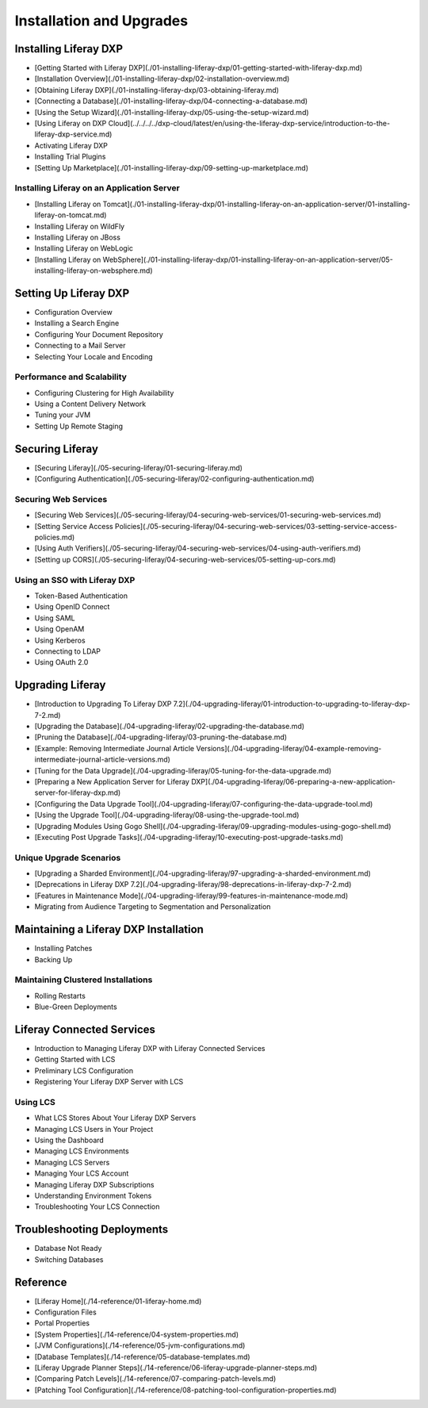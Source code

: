 Installation and Upgrades
=========================

Installing Liferay DXP
----------------------

* [Getting Started with Liferay DXP](./01-installing-liferay-dxp/01-getting-started-with-liferay-dxp.md)
* [Installation Overview](./01-installing-liferay-dxp/02-installation-overview.md)
* [Obtaining Liferay DXP](./01-installing-liferay-dxp/03-obtaining-liferay.md)
* [Connecting a Database](./01-installing-liferay-dxp/04-connecting-a-database.md)
* [Using the Setup Wizard](./01-installing-liferay-dxp/05-using-the-setup-wizard.md)
* [Using Liferay on DXP Cloud](../../../../dxp-cloud/latest/en/using-the-liferay-dxp-service/introduction-to-the-liferay-dxp-service.md)
* Activating Liferay DXP
* Installing Trial Plugins
* [Setting Up Marketplace](./01-installing-liferay-dxp/09-setting-up-marketplace.md)

Installing Liferay on an Application Server
~~~~~~~~~~~~~~~~~~~~~~~~~~~~~~~~~~~~~~~~~~~

* [Installing Liferay on Tomcat](./01-installing-liferay-dxp/01-installing-liferay-on-an-application-server/01-installing-liferay-on-tomcat.md)
* Installing Liferay on WildFly
* Installing Liferay on JBoss
* Installing Liferay on WebLogic
* [Installing Liferay on WebSphere](./01-installing-liferay-dxp/01-installing-liferay-on-an-application-server/05-installing-liferay-on-websphere.md)

Setting Up Liferay DXP
----------------------

* Configuration Overview
* Installing a Search Engine
* Configuring Your Document Repository
* Connecting to a Mail Server
* Selecting Your Locale and Encoding

Performance and Scalability
~~~~~~~~~~~~~~~~~~~~~~~~~~~

* Configuring Clustering for High Availability
* Using a Content Delivery Network
* Tuning your JVM
* Setting Up Remote Staging

Securing Liferay
----------------

* [Securing Liferay](./05-securing-liferay/01-securing-liferay.md)
* [Configuring Authentication](./05-securing-liferay/02-configuring-authentication.md)

Securing Web Services
~~~~~~~~~~~~~~~~~~~~~

* [Securing Web Services](./05-securing-liferay/04-securing-web-services/01-securing-web-services.md)
* [Setting Service Access Policies](./05-securing-liferay/04-securing-web-services/03-setting-service-access-policies.md)
* [Using Auth Verifiers](./05-securing-liferay/04-securing-web-services/04-using-auth-verifiers.md)
* [Setting up CORS](./05-securing-liferay/04-securing-web-services/05-setting-up-cors.md)

Using an SSO with Liferay DXP
~~~~~~~~~~~~~~~~~~~~~~~~~~~~~

* Token-Based Authentication
* Using OpenID Connect
* Using SAML
* Using OpenAM
* Using Kerberos
* Connecting to LDAP
* Using OAuth 2.0

Upgrading Liferay
-----------------

* [Introduction to Upgrading To Liferay DXP 7.2](./04-upgrading-liferay/01-introduction-to-upgrading-to-liferay-dxp-7-2.md)
* [Upgrading the Database](./04-upgrading-liferay/02-upgrading-the-database.md)
* [Pruning the Database](./04-upgrading-liferay/03-pruning-the-database.md)
* [Example: Removing Intermediate Journal Article Versions](./04-upgrading-liferay/04-example-removing-intermediate-journal-article-versions.md)
* [Tuning for the Data Upgrade](./04-upgrading-liferay/05-tuning-for-the-data-upgrade.md)
* [Preparing a New Application Server for Liferay DXP](./04-upgrading-liferay/06-preparing-a-new-application-server-for-liferay-dxp.md)
* [Configuring the Data Upgrade Tool](./04-upgrading-liferay/07-configuring-the-data-upgrade-tool.md)
* [Using the Upgrade Tool](./04-upgrading-liferay/08-using-the-upgrade-tool.md)
* [Upgrading Modules Using Gogo Shell](./04-upgrading-liferay/09-upgrading-modules-using-gogo-shell.md)
* [Executing Post Upgrade Tasks](./04-upgrading-liferay/10-executing-post-upgrade-tasks.md)

Unique Upgrade Scenarios
~~~~~~~~~~~~~~~~~~~~~~~~

* [Upgrading a Sharded Environment](./04-upgrading-liferay/97-upgrading-a-sharded-environment.md)
* [Deprecations in Liferay DXP 7.2](./04-upgrading-liferay/98-deprecations-in-liferay-dxp-7-2.md)
* [Features in Maintenance Mode](./04-upgrading-liferay/99-features-in-maintenance-mode.md)
* Migrating from Audience Targeting to Segmentation and Personalization

Maintaining a Liferay DXP Installation
--------------------------------------

* Installing Patches
* Backing Up

Maintaining Clustered Installations
~~~~~~~~~~~~~~~~~~~~~~~~~~~~~~~~~~~

* Rolling Restarts
* Blue-Green Deployments

Liferay Connected Services
--------------------------

* Introduction to Managing Liferay DXP with Liferay Connected Services
* Getting Started with LCS
* Preliminary LCS Configuration
* Registering Your Liferay DXP Server with LCS

Using LCS
~~~~~~~~~

* What LCS Stores About Your Liferay DXP Servers
* Managing LCS Users in Your Project
* Using the Dashboard
* Managing LCS Environments
* Managing LCS Servers
* Managing Your LCS Account
* Managing Liferay DXP Subscriptions
* Understanding Environment Tokens
* Troubleshooting Your LCS Connection

Troubleshooting Deployments
---------------------------

* Database Not Ready
* Switching Databases

Reference
---------

* [Liferay Home](./14-reference/01-liferay-home.md)
* Configuration Files
* Portal Properties
* [System Properties](./14-reference/04-system-properties.md)
* [JVM Configurations](./14-reference/05-jvm-configurations.md)
* [Database Templates](./14-reference/05-database-templates.md)
* [Liferay Upgrade Planner Steps](./14-reference/06-liferay-upgrade-planner-steps.md)
* [Comparing Patch Levels](./14-reference/07-comparing-patch-levels.md)
* [Patching Tool Configuration](./14-reference/08-patching-tool-configuration-properties.md)

